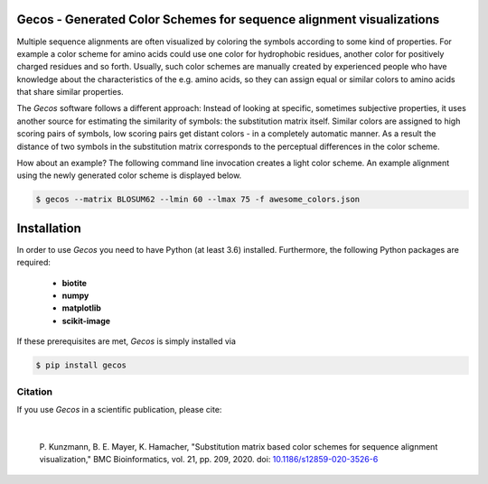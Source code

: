 Gecos - Generated Color Schemes for sequence alignment visualizations
=====================================================================

Multiple sequence alignments are often visualized by coloring the symbols
according to some kind of properties.
For example a color scheme for amino acids could use one color for
hydrophobic residues, another color for positively charged residues
and so forth.
Usually, such color schemes are manually created by experienced people
who have knowledge about the characteristics of the e.g. amino acids,
so they can assign equal or similar colors to amino acids that share
similar properties.

The *Gecos* software follows a different approach:
Instead of looking at specific, sometimes subjective properties,
it uses another source for estimating the similarity of symbols:
the substitution matrix itself.
Similar colors are assigned to high scoring pairs of symbols, low
scoring pairs get distant colors - in a completely automatic manner.
As a result the distance of two symbols in the substitution matrix corresponds
to the perceptual differences in the color scheme.

How about an example?
The following command line invocation creates a light color scheme.
An example alignment using the newly generated color scheme is displayed below.

.. code-block:: console
   
   $ gecos --matrix BLOSUM62 --lmin 60 --lmax 75 -f awesome_colors.json

.. image:: https://raw.githubusercontent.com/biotite-dev/gecos/master/doc/static/assets/figures/main_example_alignment.png

Installation
============

In order to use *Gecos* you need to have Python (at least 3.6) installed.
Furthermore, the following Python packages are required:

   - **biotite**
   - **numpy**
   - **matplotlib**
   - **scikit-image**

If these prerequisites are met, *Gecos* is simply installed via

.. code-block:: console

   $ pip install gecos

Citation
--------

If you use *Gecos* in a scientific publication, please cite:

|

   P. Kunzmann, B. E. Mayer, K. Hamacher,
   "Substitution matrix based color schemes for sequence alignment visualization,"
   BMC Bioinformatics, vol. 21, pp. 209, 2020.
   doi: `10.1186/s12859-020-3526-6 <https://doi.org/10.1186/s12859-020-3526-6>`_